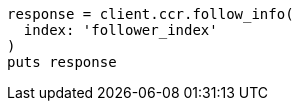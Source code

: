 [source, ruby]
----
response = client.ccr.follow_info(
  index: 'follower_index'
)
puts response
----
